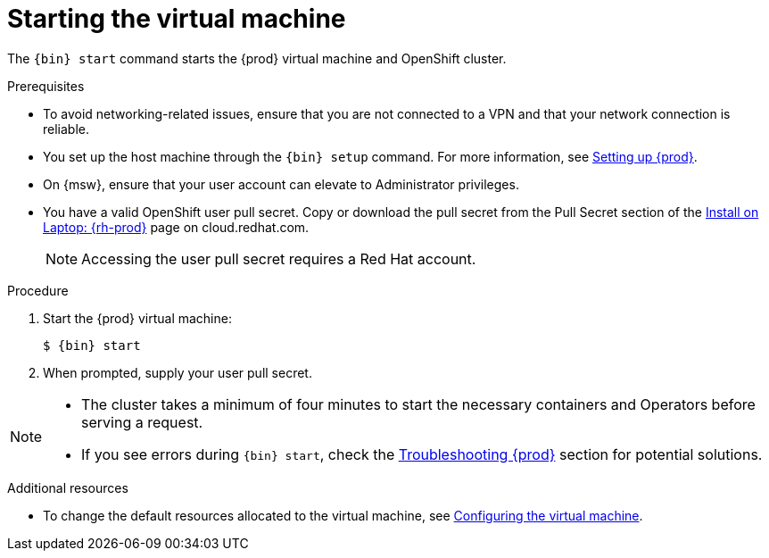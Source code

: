 [id="starting-the-virtual-machine_{context}"]
= Starting the virtual machine

The [command]`{bin} start` command starts the {prod} virtual machine and OpenShift cluster.

.Prerequisites

* To avoid networking-related issues, ensure that you are not connected to a VPN and that your network connection is reliable.
* You set up the host machine through the [command]`{bin} setup` command.
For more information, see link:{crc-gsg-url}#setting-up-codeready-containers_gsg[Setting up {prod}].
* On {msw}, ensure that your user account can elevate to Administrator privileges.
* You have a valid OpenShift user pull secret.
Copy or download the pull secret from the Pull Secret section of the link:https://cloud.redhat.com/openshift/create/local[Install on Laptop: {rh-prod}] page on cloud.redhat.com.
+
[NOTE]
====
Accessing the user pull secret requires a Red Hat account.
====

.Procedure

. Start the {prod} virtual machine:
+
[subs="+quotes,attributes"]
----
$ {bin} start
----

. When prompted, supply your user pull secret.

[NOTE]
====
* The cluster takes a minimum of four minutes to start the necessary containers and Operators before serving a request.
* If you see errors during [command]`{bin} start`, check the link:{crc-gsg-url}#troubleshooting-codeready-containers_gsg[Troubleshooting {prod}] section for potential solutions.
====

.Additional resources

* To change the default resources allocated to the virtual machine, see link:{crc-gsg-url}#configuring-the-virtual-machine_gsg[Configuring the virtual machine].
